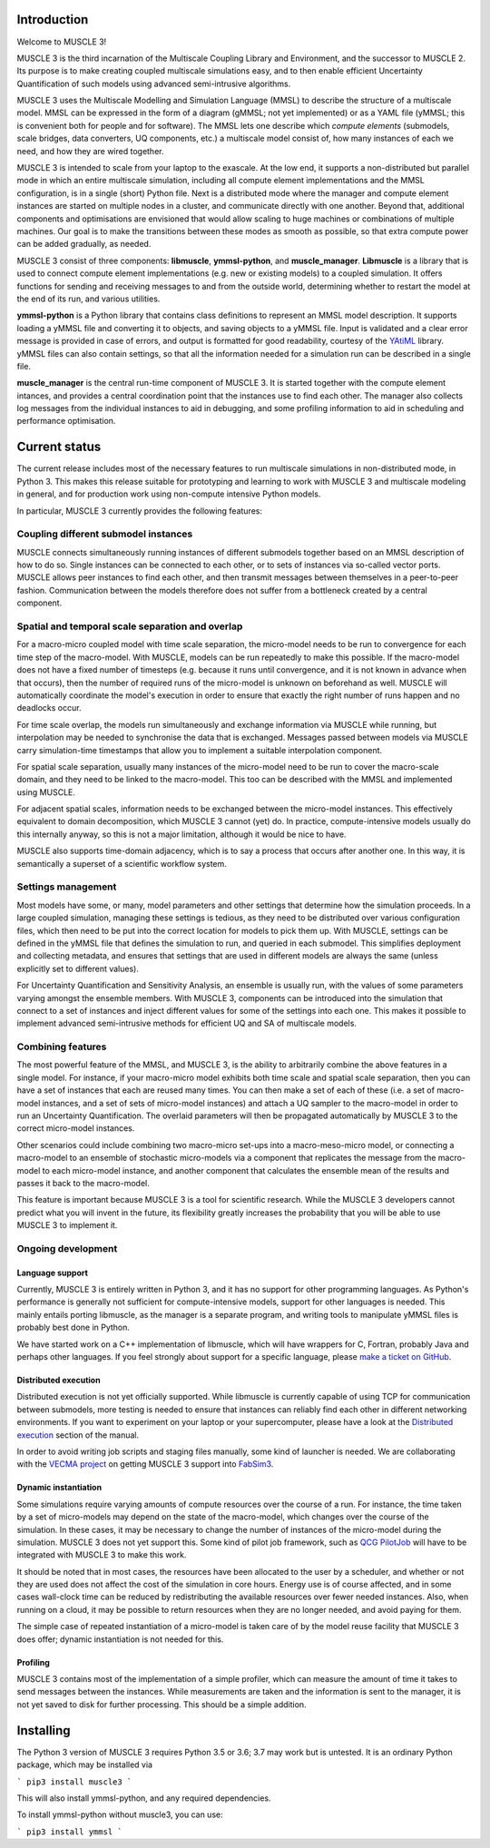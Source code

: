 Introduction
============

Welcome to MUSCLE 3!

MUSCLE 3 is the third incarnation of the Multiscale Coupling Library and
Environment, and the successor to MUSCLE 2. Its purpose is to make creating
coupled multiscale simulations easy, and to then enable efficient Uncertainty
Quantification of such models using advanced semi-intrusive algorithms.

MUSCLE 3 uses the Multiscale Modelling and Simulation Language (MMSL) to
describe the structure of a multiscale model. MMSL can be expressed in the form
of a diagram (gMMSL; not yet implemented) or as a YAML file (yMMSL; this is
convenient both for people and for software). The MMSL lets one describe which
*compute elements* (submodels, scale bridges, data converters, UQ components,
etc.) a multiscale model consist of, how many instances of each we need, and how
they are wired together.

MUSCLE 3 is intended to scale from your laptop to the exascale. At the low end,
it supports a non-distributed but parallel mode in which an entire multiscale
simulation, including all compute element implementations and the MMSL
configuration, is in a single (short) Python file. Next is a distributed mode
where the manager and compute element instances are started on multiple nodes
in a cluster, and communicate directly with one another. Beyond that, additional
components and optimisations are envisioned that would allow scaling to huge
machines or combinations of multiple machines. Our goal is to make the
transitions between these modes as smooth as possible, so that extra compute
power can be added gradually, as needed.

MUSCLE 3 consist of three components: **libmuscle**, **ymmsl-python**, and
**muscle_manager**. **Libmuscle** is a library that is used to connect compute
element implementations (e.g. new or existing models) to a coupled simulation.
It offers functions for sending and receiving messages to and from the outside
world, determining whether to restart the model at the end of its run, and
various utilities.

**ymmsl-python** is a Python library that contains class definitions to
represent an MMSL model description. It supports loading a yMMSL file and
converting it to objects, and saving objects to a yMMSL file. Input is validated
and a clear error message is provided in case of errors, and output is formatted
for good readability, courtesy of the `YAtiML <https://yatiml.readthedocs.io>`_
library.  yMMSL files can also contain settings, so that all the information
needed for a simulation run can be described in a single file.

**muscle_manager** is the central run-time component of MUSCLE 3. It is started
together with the compute element intances, and provides a central coordination
point that the instances use to find each other. The manager also collects log
messages from the individual instances to aid in debugging, and some profiling
information to aid in scheduling and performance optimisation.


Current status
==============

The current release includes most of the necessary features to run multiscale
simulations in non-distributed mode, in Python 3. This makes this release
suitable for prototyping and learning to work with MUSCLE 3 and multiscale
modeling in general, and for production work using non-compute intensive Python
models.

In particular, MUSCLE 3 currently provides the following features:

Coupling different submodel instances
-------------------------------------

MUSCLE connects simultaneously running instances of different submodels together
based on an MMSL description of how to do so. Single instances can be connected
to each other, or to sets of instances via so-called vector ports. MUSCLE allows
peer instances to find each other, and then transmit messages between themselves
in a peer-to-peer fashion. Communication between the models therefore does not
suffer from a bottleneck created by a central component.

Spatial and temporal scale separation and overlap
-------------------------------------------------

For a macro-micro coupled model with time scale separation, the micro-model
needs to be run to convergence for each time step of the macro-model. With
MUSCLE, models can be run repeatedly to make this possible. If the macro-model
does not have a fixed number of timesteps (e.g. because it runs until
convergence, and it is not known in advance when that occurs), then the number
of required runs of the micro-model is unknown on beforehand as well. MUSCLE
will automatically coordinate the model's execution in order to ensure that
exactly the right number of runs happen and no deadlocks occur.

For time scale overlap, the models run simultaneously and exchange information
via MUSCLE while running, but interpolation may be needed to synchronise the
data that is exchanged. Messages passed between models via MUSCLE carry
simulation-time timestamps that allow you to implement a suitable interpolation
component.

For spatial scale separation, usually many instances of the micro-model need to
be run to cover the macro-scale domain, and they need to be linked to the
macro-model. This too can be described with the MMSL and implemented using
MUSCLE.

For adjacent spatial scales, information needs to be exchanged between the
micro-model instances. This effectively equivalent to domain decomposition,
which MUSCLE 3 cannot (yet) do. In practice, compute-intensive models usually do
this internally anyway, so this is not a major limitation, although it would be
nice to have.

MUSCLE also supports time-domain adjacency, which is to say a process that
occurs after another one. In this way, it is semantically a superset of a
scientific workflow system.

Settings management
--------------------

Most models have some, or many, model parameters and other settings that
determine how the simulation proceeds. In a large coupled simulation, managing
these settings is tedious, as they need to be distributed over various
configuration files, which then need to be put into the correct location for
models to pick them up. With MUSCLE, settings can be defined in the yMMSL file
that defines the simulation to run, and queried in each submodel. This
simplifies deployment and collecting metadata, and ensures that settings that
are used in different models are always the same (unless explicitly set to
different values).

For Uncertainty Quantification and Sensitivity Analysis, an ensemble is usually
run, with the values of some parameters varying amongst the ensemble members.
With MUSCLE 3, components can be introduced into the simulation that connect to
a set of instances and inject different values for some of the settings into
each one. This makes it possible to implement advanced semi-intrusive methods
for efficient UQ and SA of multiscale models.

Combining features
------------------

The most powerful feature of the MMSL, and MUSCLE 3, is the ability to
arbitrarily combine the above features in a single model. For instance, if your
macro-micro model exhibits both time scale and spatial scale separation, then
you can have a set of instances that each are reused many times. You can then
make a set of each of these (i.e. a set of macro-model instances, and a set of
sets of micro-model instances) and attach a UQ sampler to the macro-model in
order to run an Uncertainty Quantification. The overlaid parameters will then
be propagated automatically by MUSCLE 3 to the correct micro-model instances.

Other scenarios could include combining two macro-micro set-ups into a
macro-meso-micro model, or connecting a macro-model to an ensemble of stochastic
micro-models via a component that replicates the message from the macro-model to
each micro-model instance, and another component that calculates the ensemble
mean of the results and passes it back to the macro-model.

This feature is important because MUSCLE 3 is a tool for scientific research.
While the MUSCLE 3 developers cannot predict what you will invent in the future,
its flexibility greatly increases the probability that you will be able to use
MUSCLE 3 to implement it.


Ongoing development
-------------------

Language support
````````````````
Currently, MUSCLE 3 is entirely written in Python 3, and it has no support for
other programming languages. As Python's performance is generally not sufficient
for compute-intensive models, support for other languages is needed. This mainly
entails porting libmuscle, as the manager is a separate program, and writing
tools to manipulate yMMSL files is probably best done in Python.

We have started work on a C++ implementation of libmuscle, which will have
wrappers for C, Fortran, probably Java and perhaps other languages. If you feel
strongly about support for a specific language, please `make a ticket on GitHub
<https://github.com/multiscale/muscle3/issues>`_.

Distributed execution
`````````````````````
Distributed execution is not yet officially supported. While libmuscle is
currently capable of using TCP for communication between submodels, more testing
is needed to ensure that instances can reliably find each other in different
networking environments. If you want to experiment on your laptop or your
supercomputer, please have a look at the `Distributed execution`_ section of the
manual.

In order to avoid writing job scripts and staging files manually, some kind of
launcher is needed. We are collaborating with the `VECMA project
<https://www.vecma.eu>`_ on getting MUSCLE 3 support into `FabSim3
<https://fabsim3.readthedocs.io/en/latest/>`_.


Dynamic instantiation
`````````````````````
Some simulations require varying amounts of compute resources over the course of
a run. For instance, the time taken by a set of micro-models may depend on the
state of the macro-model, which changes over the course of the simulation. In
these cases, it may be necessary to change the number of instances of the
micro-model during the simulation. MUSCLE 3 does not yet support this. Some kind
of pilot job framework, such as `QCG PilotJob
<https://github.com/vecma-project/QCG-PilotJob>`_ will have to be integrated
with MUSCLE 3 to make this work.

It should be noted that in most cases, the resources have been allocated to the
user by a scheduler, and whether or not they are used does not affect the cost
of the simulation in core hours. Energy use is of course affected, and in some
cases wall-clock time can be reduced by redistributing the available resources
over fewer needed instances. Also, when running on a cloud, it may be possible
to return resources when they are no longer needed, and avoid paying for them.

The simple case of repeated instantiation of a micro-model is taken care of by
the model reuse facility that MUSCLE 3 does offer; dynamic instantiation is not
needed for this.

Profiling
`````````

MUSCLE 3 contains most of the implementation of a simple profiler, which can
measure the amount of time it takes to send messages between the instances.
While measurements are taken and the information is sent to the manager, it is
not yet saved to disk for further processing. This should be a simple addition.


Installing
==========

The Python 3 version of MUSCLE 3 requires Python 3.5 or 3.6; 3.7 may work but is
untested. It is an ordinary Python package, which may be installed via

```
pip3 install muscle3
```

This will also install ymmsl-python, and any required dependencies.

To install ymmsl-python without muscle3, you can use:

```
pip3 install ymmsl
```


